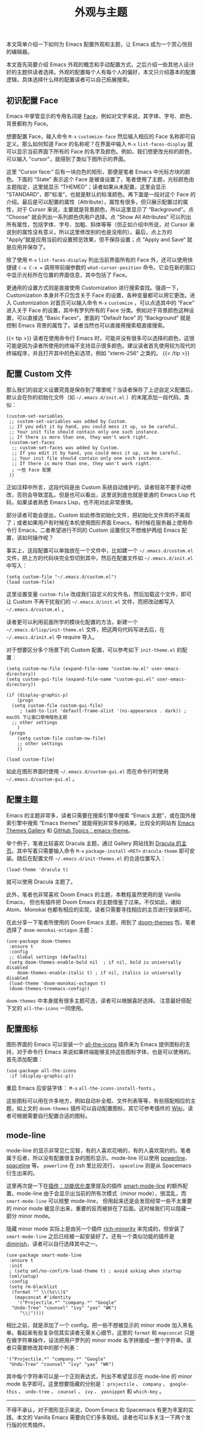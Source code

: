 #+TITLE: 外观与主题
#+WEIGHT: 8

本文简单介绍一下如何为 Emacs 配置外观和主题，让 Emacs 成为一个赏心悦目的编辑器。

本文首先简要介绍 Emacs 外观的概念和手动配置方式，之后介绍一些其他人设计好的主题供读者选择。外观的配置每个人有每个人的偏好，本文只介绍基本的配置逻辑，具体选择什么样的配置读者可以自己拓展搜索。

** 初识配置 Face

Emacs 中掌管显示的专用名词是 [[https://www.emacswiki.org/emacs/Face%23face][Face]]，例如对文字来说，其字体、字号、颜色、背景都称为 Face。

想要配置 Face，输入命令 ~M-x~  ~customize-face~ 然后输入相应的 Face 名称即可自定义。那么如何知道 Face 的名称呢？在界面中输入 ~M-x~  ~list-faces-display~ 就可以显示当前界面下所有的 Face 的名字及颜色。例如，我们想更改光标的颜色，可以输入 "cursor"，就得到了类似下图所示的界面。

#+NAME: cursor-face
[[../../images/emacs-book/theme/cursor-face.png]]

这里 “Cursor face:“ 后有一块白色的矩形，那便是笔者 Emacs 中光标方块的颜色。下面的 “State” 表示这个 Face 是被谁设置了，笔者使用了主题，光标颜色由主题指定，这里就显示 “THEMED”；读者如果从未配置，这里会显示 ”STANDARD“，即”标准“，也就是默认的标准颜色。再下面是一段对这个 Face 的介绍。最后是可以配置的属性（Attribute），属性有很多，但只展示配置过的属性，对于 Cursor 来说，主要就是背景颜色，所以这里显示了 “Background”。点 “Choose” 就会列出一系列颜色供用户选择。点 “Show All Attributes“ 可以列出所有属性，包括字体、字号、加粗、斜体等等（但正如介绍中所说，对 Cursor 来说别的属性没有意义，所以这里修改别的也是没用的）。最后，点上方的 “Apply”就是应用当前的设置预览效果，但不保存设置；点 ”Apply and Save“ 就是应用并保存了。

除了使用 ~M-x~  ~list-faces-display~ 列出当前界面所有的 Face 外，还可以使用快捷键 ~C-u C-x =~ 调用带前缀参数的 ~what-cursor-position~ 命令，它会在新的窗口中显示光标所在位置的界面信息，其中包括了 Face。

更通用的设置方式则是直接使用 Customization 进行搜索查找。强调一下，Customization 本身并不只包含关于 Face 的设置，各种变量都可以用它更改。进入 Customization 对首页可以输入命令 ~M-x~  ~customize~ ，可以点选其中的 “Face” 进入关于 Face 的设置，其中有罗列所有的 Face 分类。例如对于背景颜色这种设置，可以直接选 “Basic Faces“，里面的 “Default face” 的 “Background” 就是控制 Emacs 背景的属性了。读者当然也可以直接用搜索框直接搜索。

{{< tip >}}
读者在使用命令行 Emacs 时，可能并没有很多可以选择的颜色，这很可能是因为读者所使用的终端不支持显示很多颜色。建议读者首先使用较为现代的终端程序，并且打开其中的色彩选项，例如 ”xterm-256“ 之类的。
{{< /tip >}}

** 配置 Custom 文件

那么我们的自定义设置究竟是保存到了哪里呢？当读者保存了上述自定义配置后，默认会在你的初始化文件（如 ~~/.emacs.d/init.el~ ）的末尾添加一段代码，类似：

#+begin_src elisp
(custom-set-variables
 ;; custom-set-variables was added by Custom.
 ;; If you edit it by hand, you could mess it up, so be careful.
 ;; Your init file should contain only one such instance.
 ;; If there is more than one, they won't work right.
 (custom-set-faces
  ;; custom-set-faces was added by Custom.
  ;; If you edit it by hand, you could mess it up, so be careful.
  ;; Your init file should contain only one such instance.
  ;; If there is more than one, they won't work right.
  ; 一些 Face 配置
 ))
#+end_src

正如注释中所言，这段代码是由 Custom 系统自动维护的，读者轻易不要手动修改，否则会导致混乱。但是也可以看出，这里说到底也就是普通的 Emacs Lisp 代码，如果读者熟悉 Emacs Lisp，也不用对此非常畏惧。

部分读者可能会提出，Custom 如此修改初始化文件，把初始化文件弄的不美观了；或者如果用户有时候在本机使用图形界面 Emacs，有时候在服务器上使用命令行 Emacs，二者希望进行不同的 Custom 设置但又不想维护两组 Emacs 配置，该如何操作呢？

事实上，这段配置可以单独放在一个文件中，比如建一个 ~~/.emacs.d/custom.el~ 文件，把上方的代码块完全剪切到其中，然后在配置文件如 ~~/.emacs.d/init.el~ 中写入：

#+begin_src elisp
(setq custom-file "~/.emacs.d/custom.el")
(load custom-file)
#+end_src

这里设置变量 ~custom-file~ 改成我们自定义的文件名，然后加载这个文件，即可让 Custom 不再干扰我们的 ~~/.emacs.d/init.el~ 文件，而把改动都写入 ~~/.emacs.d/custom.el~ 。

读者更可以利用前面所学的模块化配置的方法，新建一个 ~~/.emacs.d/lisp/init-theme.el~ 文件，把这两句代码写进去后，在 ~~/.emacs.d/init.el~ 中 require 导入。

对于想要区分多个场景下的 Custom 配置，可以参考如下 ~init-theme.el~ 的配置：

#+begin_src elisp
(setq custom-nw-file (expand-file-name "custom-nw.el" user-emacs-directory))
(setq custom-gui-file (expand-file-name "custom-gui.el" user-emacs-directory))

(if (display-graphic-p)
	(progn
  (setq custom-file custom-gui-file)
     ; (add-to-list 'default-frame-alist '(ns-appearance . dark)) ; macOS 下让窗口使用暗色主题
  ;; other settings
    )
 (progn
	(setq custom-file custom-nw-file)
    ;; other settings
	))

(load custom-file)
#+end_src

如此在图形界面时使用 ~~/.emacs.d/custom-gui.el~ 而在命令行时使用 ~~/.emacs.d/custom-gui.el~ 。

** 配置主题

Emacs 的主题非常多，读者只需要在搜索引擎中搜索 “Emacs 主题”，或在国外搜索引擎中搜索 “Emacs themes” 就能得到非常多的结果。比较全的网站有 [[https://emacsthemes.com/][Emacs Themes Gallery]] 和 [[https://github.com/topics/emacs-theme][GitHub Topics：emacs-theme]]。

举个例子，笔者比较喜欢 Dracula 主题，通过 Gallery 网站找到 [[https://draculatheme.com/emacs][Dracula 的主页]]。其中写着只需要输入命令 ~M-x~  ~package-install~  ~<RET>~  ~dracula-theme~ 即可安装。随后在配置文件 ~~/.emacs.d/init-themes.el~ 的合适位置写入：

#+begin_src elisp
(load-theme 'dracula t)
#+end_src

就可以使用 Dracula 主题了。

此外，笔者也非常喜欢 Doom Emacs 的主题，本教程虽然使用的是 Vanilla Emacs， 但也有插件把 Doom Emacs 的主题借鉴了过来。不仅如此，诸如 Atom、Monokai 也都有相应的实现，读者只需要寻找相应的主页进行安装即可。

在此分享一下笔者所使用的 Doom Emacs 主题，用到了 [[https://github.com/doomemacs/themes][doom-themes]]
包，笔者选择了 ~doom-monokai-octagon~ 主题：

#+begin_src elisp
(use-package doom-themes
 :ensure t
 :config
 ;; Global settings (defaults)
 (setq doom-themes-enable-bold nil  ; if nil, bold is universally disabled
	doom-themes-enable-italic t) ; if nil, italics is universally disabled
 (load-theme 'doom-monokai-octagon t)
 (doom-themes-treemacs-config))
#+end_src

 ~doom-themes~ 中本身就有很多主题可选，读者可以根据喜好选择。 注意最好搭配下文的 ~all-the-icons~ 一同使用。

** 配置图标

图形界面的 Emacs 可以安装一个 [[https://github.com/domtronn/all-the-icons.el][all-the-icons]] 插件来为 Emacs 提供图标的支持，对于命令行 Emacs 来说如果终端能够支持这些图标字体，也是可以使用的。首先添加配置：

#+begin_src elisp
(use-package all-the-icons
 :if (display-graphic-p))
#+end_src

重启 Emacs 后安装字体： ~M-x~  ~all-the-icons-install-fonts~ 。

这些图标可以用在许多地方，例如自动补全框、文件列表等等，有些搭配相应的主题，如上文的 ~doom-themes~ 插件可以自动配置图标，其它可参考插件的 [[https://github.com/domtronn/all-the-icons.el/wiki][Wiki]]，读者可根据需要自行配置合适的图标。

** mode-line

mode-line 的显示非常见仁见智，有的人喜欢花哨的，有的人喜欢简约的。笔者属于后者，所以没有配置很复杂的图形显示。mode-line 可以使用 [[https://github.com/milkypostman/powerline][powerline]]、[[https://github.com/TheBB/spaceline][spaceline]] 等。 ~powerline~ 在 zsh 里比较流行， ~spaceline~ 则是从 Spacemacs 衍生出来的。

这里再次提一下在[[../optimization#smart-mode-line可选][插件：功能优化类]]里提及的插件 [[https://github.com/Malabarba/smart-mode-line][smart-mode-line]] 的额外配置。mode-line 由于会显示出当前的所有次模式（minor mode），很混乱，而 ~smart-mode-line~ 可以规整 mode-line， 但用起来还是会发现经常一些不太重要的 minor mode 被显示出来，重要的反而被排在了后面。这时候我们可以隐藏一部分 minor mode。

隐藏 minor mode 实际上是由另一个插件 [[https://github.com/Malabarba/rich-minority][rich-minority]] 来完成的，但安装了 ~smart-mode-line~ 之后已经被一起安装好了。还有一个类似功能的插件是 [[https://github.com/myrjola/diminish.el][diminish]]，读者可以自行选择其中之一。

#+begin_src elisp
(use-package smart-mode-line
 :ensure t
 :init
 ; (setq sml/no-confirm-load-theme t) ; avoid asking when startup
 (sml/setup)
 :config
 (setq rm-blacklist
  (format "^ \\(%s\\)$"
   (mapconcat #'identity
    '("Projectile.*" "company.*" "Google"
  "Undo-Tree" "counsel" "ivy" "yas" "WK")
     "\\|"))))
#+end_src

相比之前，就是添加了一个 config，把一些不想被显示的 minor mode 加入黑名单。看起来有些复杂但其实读者无需关心细节，这里的 ~format~ 和 ~mapconcat~ 只是在做字符串操作，设法把用户罗列的 minor mode 名字拼接成一整个字符串。读者只需要修改其中的那个列表：

#+begin_src elisp
'("Projectile.*" "company.*" "Google"
 "Undo-Tree" "counsel" "ivy" "yas" "WK")
#+end_src

其中每个字符串可以是一个正则表达式，列出不希望显示在 mode-line 的 minor mode 名字即可。这里想要隐藏的分别是： ~projectile~ 、 ~company~ 、 ~google-this~ 、 ~undo-tree~ 、 ~counsel~ 、 ~ivy~ 、 ~yasnippet~ 和 ~which-key~ 。

-----

不得不承认，对于图形显示来说，Doom Emacs 和 Spacemacs 有更为丰富的实践，本文的 Vanilla Emacs
需要向它们多多取经。读者也可以多关注一下两个发行版的优秀插件。
